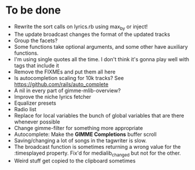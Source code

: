 * To be done
  - Rewrite the sort calls on lyrics.rb using max_by or inject!
  - The update broadcast changes the format of the updated tracks
  - Group the facets?
  - Some functions take optional arguments, and some other have
    auxiliary functions.
  - I'm using single quotes all the time. I don't think it's gonna
    play well with tags that include it
  - Remove the FIXMEs and put them all here
  - Is autocompletion scaling for 10k tracks? See https://github.com/rails/auto_complete
  - A nil in every part of gimme-mlib-overview?
  - Improve the niche lyrics fetcher
  - Equalizer presets
  - Radio list
  - Replace for local variables the bunch of global variables that
    are there whenever possible
  - Change gimme-filter for something more appropriate
  - Autocomplete: Make the *GIMME Completions* buffer scroll
  - Saving/changing a lot of songs in the tagwriter is slow.
  - The broadcast function is sometimes returning a wrong value for
    the :timesplayed property. Fix'd for medialib_changed but not for
    the other.
  - Weird stuff get copied to the clipboard sometimes



